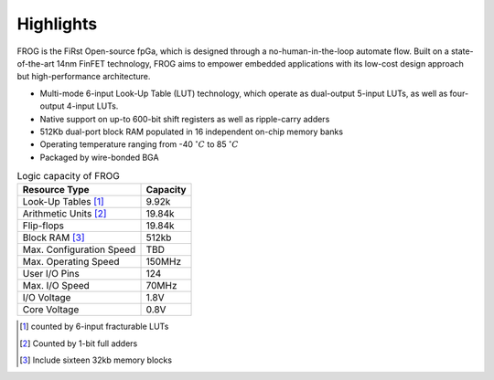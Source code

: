 Highlights
----------

FROG is the FiRst Open-source fpGa, which is designed through a no-human-in-the-loop automate flow. Built on a state-of-the-art 14nm FinFET technology, FROG aims to empower embedded applications with its low-cost design approach but high-performance architecture.

- Multi-mode 6-input Look-Up Table (LUT) technology, which operate as dual-output 5-input LUTs, as well as four-output 4-input LUTs.

- Native support on up-to 600-bit shift registers as well as ripple-carry adders

- 512Kb dual-port block RAM populated in 16 independent on-chip memory banks

- Operating temperature ranging from -40 :math:`^\circ C` to 85 :math:`^\circ C`

- Packaged by wire-bonded BGA


.. table:: Logic capacity of FROG

  +--------------------------+------------+
  | Resource Type            | Capacity   |
  +==========================+============+
  | Look-Up Tables [1]_      |   9.92k    |
  +--------------------------+------------+
  | Arithmetic Units [2]_    |   19.84k   |
  +--------------------------+------------+
  | Flip-flops               |   19.84k   |
  +--------------------------+------------+
  | Block RAM [3]_           |   512kb    |
  +--------------------------+------------+
  | Max. Configuration Speed |     TBD    |
  +--------------------------+------------+
  | Max. Operating Speed     |   150MHz   |
  +--------------------------+------------+
  | User I/O Pins            |   124      |
  +--------------------------+------------+
  | Max. I/O Speed           |   70MHz    |
  +--------------------------+------------+
  | I/O Voltage              |   1.8V     |
  +--------------------------+------------+
  | Core Voltage             |   0.8V     |
  +--------------------------+------------+

.. [1] counted by 6-input fracturable LUTs

.. [2] Counted by 1-bit full adders 

.. [3] Include sixteen 32kb memory blocks


